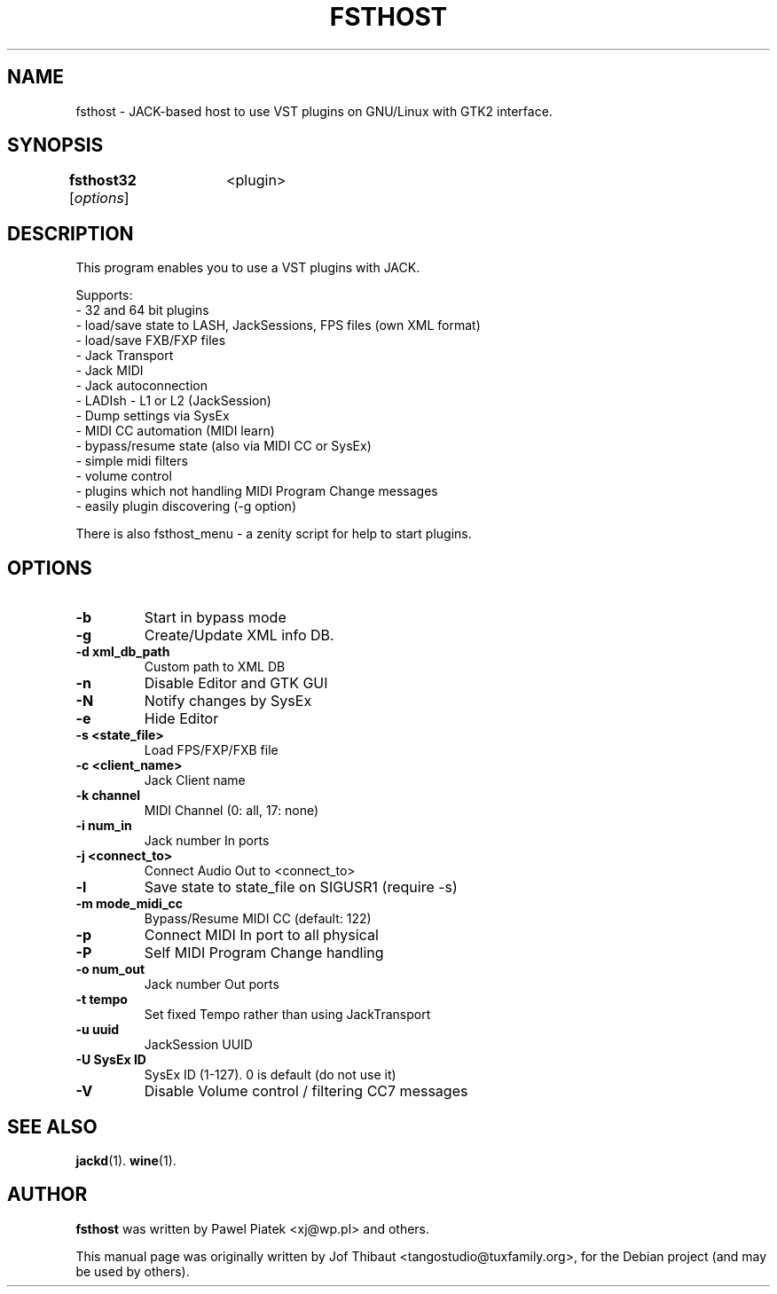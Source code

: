 .\"                                      Hey, EMACS: -*- nroff -*-
.\" First parameter, NAME, should be all caps
.\" Second parameter, SECTION, should be 1-8, maybe w/ subsection
.\" other parameters are allowed: see man(7), man(1)
.TH FSTHOST 1 2013-04-14
.\" Please adjust this date whenever revising the manpage.
.\"
.\" Some roff macros, for reference:
.\" .nh        disable hyphenation
.\" .hy        enable hyphenation
.\" .ad l      left justify
.\" .ad b      justify to both left and right margins
.\" .nf        disable filling
.\" .fi        enable filling
.\" .br        insert line break
.\" .sp <n>    insert n+1 empty lines
.\" for manpage-specific macros, see man(7)
.SH NAME
fsthost \- JACK-based host to use VST plugins on GNU/Linux with GTK2 interface.

.SH SYNOPSIS
.B fsthost32
.RI [ options ]	<plugin>

.SH DESCRIPTION
This program enables you to use a VST plugins with JACK.
.P
Supports:
.br
- 32 and 64 bit plugins
.br
- load/save state to LASH, JackSessions, FPS files (own XML format)
.br
- load/save FXB/FXP files
.br
- Jack Transport
.br
- Jack MIDI
.br
- Jack autoconnection
.br
- LADIsh - L1 or L2 (JackSession)
.br
- Dump settings via SysEx
.br
- MIDI CC automation (MIDI learn)
.br
- bypass/resume state (also via MIDI CC or SysEx)
.br
- simple midi filters
.br
- volume control
.br
- plugins which not handling MIDI Program Change messages
.br
- easily plugin discovering (-g option)
.P
There is also fsthost_menu - a zenity script for help to start plugins.

.SH OPTIONS
.TP
.B \-b
Start in bypass mode
.TP
.B \-g
Create/Update XML info DB.
.TP
.B \-d xml_db_path
Custom path to XML DB
.TP
.B \-n
Disable Editor and GTK GUI
.TP
.B \-N
Notify changes by SysEx
.TP
.B \-e
Hide Editor
.TP
.B \-s <state_file>
Load FPS/FXP/FXB file
.TP
.B \-c <client_name>
Jack Client name
.TP
.B \-k channel
MIDI Channel (0: all, 17: none)
.TP
.B \-i num_in
Jack number In ports
.TP
.B \-j <connect_to>
Connect Audio Out to <connect_to>
.TP
.B \-l
Save state to state_file on SIGUSR1 (require -s)
.TP
.B \-m mode_midi_cc
Bypass/Resume MIDI CC (default: 122)
.TP
.B \-p
Connect MIDI In port to all physical
.TP
.B \-P
Self MIDI Program Change handling
.TP
.B \-o num_out
Jack number Out ports
.TP
.B \-t tempo
Set fixed Tempo rather than using JackTransport
.TP
.B \-u uuid
JackSession UUID
.TP
.B \-U SysEx ID
SysEx ID (1-127). 0 is default (do not use it)
.TP
.B \-V
Disable Volume control / filtering CC7 messages

.SH SEE ALSO
.BR jackd (1).
.BR wine (1).

.SH AUTHOR
.B fsthost
was written by Pawel Piatek <xj@wp.pl> and others.
.PP
This manual page was originally written by Jof Thibaut <tangostudio@tuxfamily.org>,
for the Debian project (and may be used by others).
